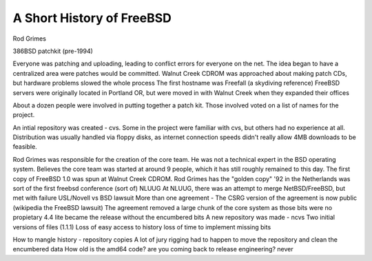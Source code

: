 .. _freebsd history:

A Short History of FreeBSD
==========================

Rod Grimes

386BSD patchkit (pre-1994)

Everyone was patching and uploading, leading to conflict errors for everyone on the net. The idea began to have a centralized area were patches would be committed.
Walnut Creek CDROM was approached about making patch CDs, but hardware problems slowed the whole process
The first hostname was Freefall (a skydiving reference)
FreeBSD servers were originally located in Portland OR, but were moved in with Walnut Creek when they expanded their offices

About a dozen people were involved in putting together a patch kit.
Those involved voted on a list of names for the project.

An intial repository was created - cvs. Some in the project were familiar with cvs, but others had no experience at all.
Distribution was usually handled via floppy disks, as internet connection speeds didn't really allow 4MB downloads to be feasible.

Rod Grimes was responsible for the creation of the core team. He was not a technical expert in the BSD operating system.
Believes the core team was started at around 9 people, which it has still roughly remained to this day.
The first copy of FreeBSD 1.0 was spun at Walnut Creek CDROM. Rod Grimes has the "golden copy"
'92 in the Netherlands was sort of the first freebsd conference (sort of) NLUUG
At NLUUG, there was an attempt to merge NetBSD/FreeBSD, but met with failure
USL/Novell vs BSD lawsuit
More than one agreement - The CSRG version of the agreement is now public (wikipedia the FreeBSD lawsuit)
The agreement removed a large chunk of the core system as those bits were no propietary
4.4 lite became the release without the encumbered bits
A new repository was made - ncvs
Two initial versions of files (1.1.1)
Loss of easy access to history
loss of time to implement missing bits

How to mangle history - repository copies
A lot of jury rigging had to happen to move the repository and clean the encumbered data
How old is the amd64 code?
are you coming back to release engineering? never

